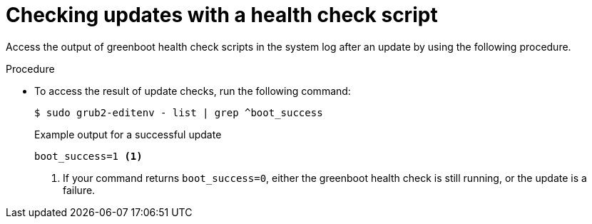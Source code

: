 // Module included in the following assemblies:
//
// * microshift_install_get_ready/microshift-greenboot.adoc

:_mod-docs-content-type: PROCEDURE
[id="greenboot-check-updates_{context}"]
= Checking updates with a health check script

Access the output of greenboot health check scripts in the system log after an update by using the following procedure.

.Procedure

* To access the result of update checks, run the following command:
+
[source,terminal]
----
$ sudo grub2-editenv - list | grep ^boot_success
----
+
.Example output for a successful update
[source,terminal]
----
boot_success=1 <1>
----
<1> If your command returns `boot_success=0`, either the greenboot health check is still running, or the update is a failure.